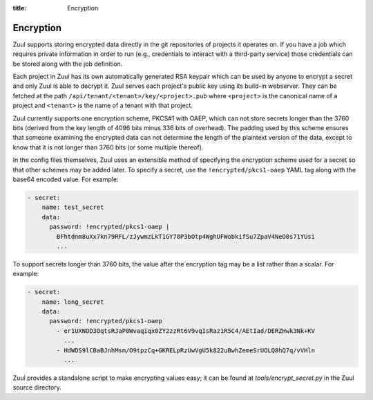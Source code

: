 :title: Encryption

.. _encryption:

Encryption
==========

Zuul supports storing encrypted data directly in the git repositories
of projects it operates on.  If you have a job which requires private
information in order to run (e.g., credentials to interact with a
third-party service) those credentials can be stored along with the
job definition.

Each project in Zuul has its own automatically generated RSA keypair
which can be used by anyone to encrypt a secret and only Zuul is able
to decrypt it.  Zuul serves each project's public key using its
build-in webserver.  They can be fetched at the path
``/api/tenant/<tenant>/key/<project>.pub`` where ``<project>`` is the
canonical name of a project and ``<tenant>`` is the name of a tenant
with that project.

Zuul currently supports one encryption scheme, PKCS#1 with OAEP, which
can not store secrets longer than the 3760 bits (derived from the key
length of 4096 bits minus 336 bits of overhead).  The padding used by
this scheme ensures that someone examining the encrypted data can not
determine the length of the plaintext version of the data, except to
know that it is not longer than 3760 bits (or some multiple thereof).

In the config files themselves, Zuul uses an extensible method of
specifying the encryption scheme used for a secret so that other
schemes may be added later.  To specify a secret, use the
``!encrypted/pkcs1-oaep`` YAML tag along with the base64 encoded
value.  For example:

.. code-block:: yaml

  - secret:
      name: test_secret
      data:
        password: !encrypted/pkcs1-oaep |
          BFhtdnm8uXx7kn79RFL/zJywmzLkT1GY78P3bOtp4WghUFWobkifSu7ZpaV4NeO0s71YUsi
          ...

To support secrets longer than 3760 bits, the value after the
encryption tag may be a list rather than a scalar.  For example:

.. code-block:: yaml

  - secret:
      name: long_secret
      data:
        password: !encrypted/pkcs1-oaep
          - er1UXNOD3OqtsRJaP0Wvaqiqx0ZY2zzRt6V9vqIsRaz1R5C4/AEtIad/DERZHwk3Nk+KV
            ...
          - HdWDS9lCBaBJnhMsm/O9tpzCq+GKRELpRzUwVgU5k822uBwhZemeSrUOLQ8hQ7q/vVHln
            ...

Zuul provides a standalone script to make encrypting values easy; it
can be found at `tools/encrypt_secret.py` in the Zuul source
directory.

.. program-output:: python3 ../../tools/encrypt_secret.py --help

